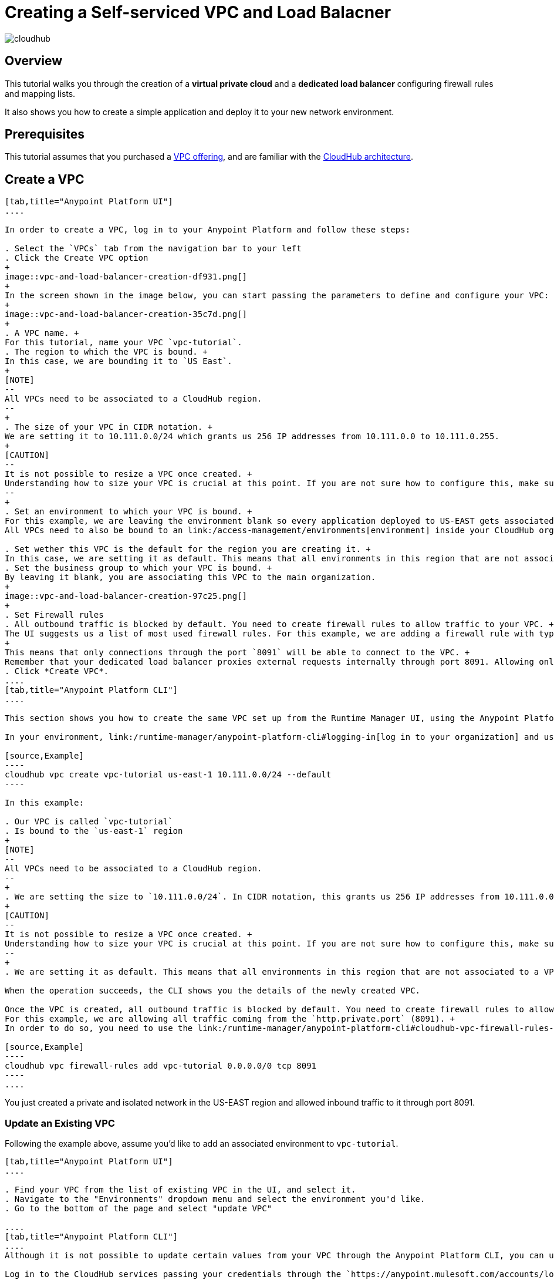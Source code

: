 = Creating a Self-serviced VPC and Load Balacner

image:cloudhub-logo.png[cloudhub]

== Overview

This tutorial walks you through the creation of a *virtual private cloud* and a *dedicated load balancer* configuring firewall rules and mapping lists.

It also shows you how to create a simple application and deploy it to your new network environment.

== Prerequisites

This tutorial assumes that you purchased a link:/runtime-manager/virtual-private-cloud[VPC offering], and are familiar with the link:/runtime-manager/cloudhub-architecture[CloudHub architecture].

== Create a VPC

[tabs]
------
[tab,title="Anypoint Platform UI"]
....

In order to create a VPC, log in to your Anypoint Platform and follow these steps:

. Select the `VPCs` tab from the navigation bar to your left
. Click the Create VPC option
+
image::vpc-and-load-balancer-creation-df931.png[]
+
In the screen shown in the image below, you can start passing the parameters to define and configure your VPC:
+
image::vpc-and-load-balancer-creation-35c7d.png[]
+
. A VPC name. +
For this tutorial, name your VPC `vpc-tutorial`.
. The region to which the VPC is bound. +
In this case, we are bounding it to `US East`.
+
[NOTE]
--
All VPCs need to be associated to a CloudHub region.
--
+
. The size of your VPC in CIDR notation. +
We are setting it to 10.111.0.0/24 which grants us 256 IP addresses from 10.111.0.0 to 10.111.0.255.
+
[CAUTION]
--
It is not possible to resize a VPC once created. +
Understanding how to size your VPC is crucial at this point. If you are not sure how to configure this, make sure to follow our link:/runtime-manager/virtual-private-cloud#size-your-vpc[VPC sizing] guide
--
+
. Set an environment to which your VPC is bound. +
For this example, we are leaving the environment blank so every application deployed to US-EAST gets associated to this VPC disregarding to which environment it is being deployed. +
All VPCs need to also be bound to an link:/access-management/environments[environment] inside your CloudHub organization or business group. +

. Set wether this VPC is the default for the region you are creating it. +
In this case, we are setting it as default. This means that all environments in this region that are not associated to a VPC will be, by default, associated to this VPC.
. Set the business group to which your VPC is bound. +
By leaving it blank, you are associating this VPC to the main organization.
+
image::vpc-and-load-balancer-creation-97c25.png[]
+
. Set Firewall rules
. All outbound traffic is blocked by default. You need to create firewall rules to allow traffic to your VPC. +
The UI suggests us a list of most used firewall rules. For this example, we are adding a firewall rule with type 'http.private.port' from `Anywhere`. Note that the port range is automatically set to `8091`. +
+
This means that only connections through the port `8091` will be able to connect to the VPC. +
Remember that your dedicated load balancer proxies external requests internally through port 8091. Allowing only this port allows traffic internally from the load balancer to your workers.
. Click *Create VPC*.
....
[tab,title="Anypoint Platform CLI"]
....

This section shows you how to create the same VPC set up from the Runtime Manager UI, using the Anypoint Platform CLI.

In your environment, link:/runtime-manager/anypoint-platform-cli#logging-in[log in to your organization] and use the link:/runtime-manager/anypoint-platform-cli#cloudhub-vpc-create[vpc create] command to create the VPC:

[source,Example]
----
cloudhub vpc create vpc-tutorial us-east-1 10.111.0.0/24 --default
----

In this example:

. Our VPC is called `vpc-tutorial`
. Is bound to the `us-east-1` region
+
[NOTE]
--
All VPCs need to be associated to a CloudHub region.
--
+
. We are setting the size to `10.111.0.0/24`. In CIDR notation, this grants us 256 IP addresses from 10.111.0.0 to 10.111.0.255.
+
[CAUTION]
--
It is not possible to resize a VPC once created. +
Understanding how to size your VPC is crucial at this point. If you are not sure how to configure this, make sure to follow our link:/runtime-manager/virtual-private-cloud#size-your-vpc[VPC sizing] guide
--
+
. We are setting it as default. This means that all environments in this region that are not associated to a VPC will be, by default, associated to this VPC.

When the operation succeeds, the CLI shows you the details of the newly created VPC.

Once the VPC is created, all outbound traffic is blocked by default. You need to create firewall rules to allow traffic to your VPC. +
For this example, we are allowing all traffic coming from the `http.private.port` (8091). +
In order to do so, you need to use the link:/runtime-manager/anypoint-platform-cli#cloudhub-vpc-firewall-rules-add[vpc firewall-rules add] command:

[source,Example]
----
cloudhub vpc firewall-rules add vpc-tutorial 0.0.0.0/0 tcp 8091
----
....
------

You just created a private and isolated network in the US-EAST region and allowed inbound traffic to it through port 8091.

=== Update an Existing VPC

Following the example above, assume you'd like to add an associated environment to `vpc-tutorial`. +


[tabs]
------
[tab,title="Anypoint Platform UI"]
....

. Find your VPC from the list of existing VPC in the UI, and select it.
. Navigate to the "Environments" dropdown menu and select the environment you'd like.
. Go to the bottom of the page and select "update VPC"

....
[tab,title="Anypoint Platform CLI"]
....
Although it is not possible to update certain values from your VPC through the Anypoint Platform CLI, you can use the link:https://anypoint.mulesoft.com/apiplatform/anypoint-platform/#/portals/organizations/68ef9520-24e9-4cf2-b2f5-620025690913/apis/8617/versions/85955/pages/107964[Cloudhub API]:

Log in to the CloudHub services passing your credentials through the `https://anypoint.mulesoft.com/accounts/login` endpoint.

Then, update your VPC using a `PUT` request to the `qa.anypoint.mulesoft.com/cloudhub/api/organizations/<yourOrganizationId>/vpcs/<yourVPCId>/` endpoint with a JSON payload:

[source,json,linenums]
----
{
	"associatedEnvironments": [
		"<EnvironmentId>"
	]
}
----

[NOTE]
--
`<EnvironmentId>` needs to be replaced by the Id of the environment to which you want to associate this VPC. +
You can get the Ids for your environments running a link:/runtime-manager/anypoint-platform-cli#account-environment-list[account environment list] command.
--

The same applies to update all other properties of your VPC. Follow the link:https://anypoint.mulesoft.com/apiplatform/anypoint-platform/#/portals/organizations/68ef9520-24e9-4cf2-b2f5-620025690913/apis/8617/versions/85955/pages/107964[Cloudhub API's portal documentation] to know how to update specific resources.
....
------

Now we are going to create a Load balancer inside this network, and configure it to be the exposed endpoint to reach your application.

== Create a Load Balancer

Once your VPC is created, you can set up a dedicated load balancer to administrate an SSL endpoint for the CloudHub workers deployed in your VPC. +
This feature will eventually be built into the Runtime Manager UI, however currently it’s only available as a service that can be used via the link:/runtime-manager/anypoint-platform-cli[Anypoint Command Line Interface].

A load balancer can be created using the link:/runtime-manager/anypoint-platform-cli#cloudhub-load-balancer-create[load-balancer create]:

[source,Example]
----
> cloudhub load-balancer create vpc-tutorial lb-tutorial /Users/fernandomujica/Documents/chvpc/cert.pem /Users/fernandomujica/Documents/chvpc/key.pem --http on --verificationMode on
----

Also create a mapping rule to redirect traffic from your custom load balancer, to your application:

[source,Example]
----
> cloudhub load-balancer mappings add lb-tutorial 0 /{app}/ {app} /
----


Additionally, load balancers and VPCS can be programmatically managed using the link:/runtime-manager/runtime-manager-api[Cloudhub API] through the endpoints `anypoint.mulesoft.com/cloudhub/api/organizations/{orgid}/loadbalancers` and `anypoint.mulesoft.com/cloudhub/api/organizations/{orgid}/vpcs`.



== Delete a VPC

[NOTE]
--
In order to be able to delete a VPC, no load balancers need to be associated to it.

To delete a load balancer, use the link:/runtime-manager/anypoint-platform-cli#cloudhub-load-balancer-delete[load-balancer delete] command.
--
